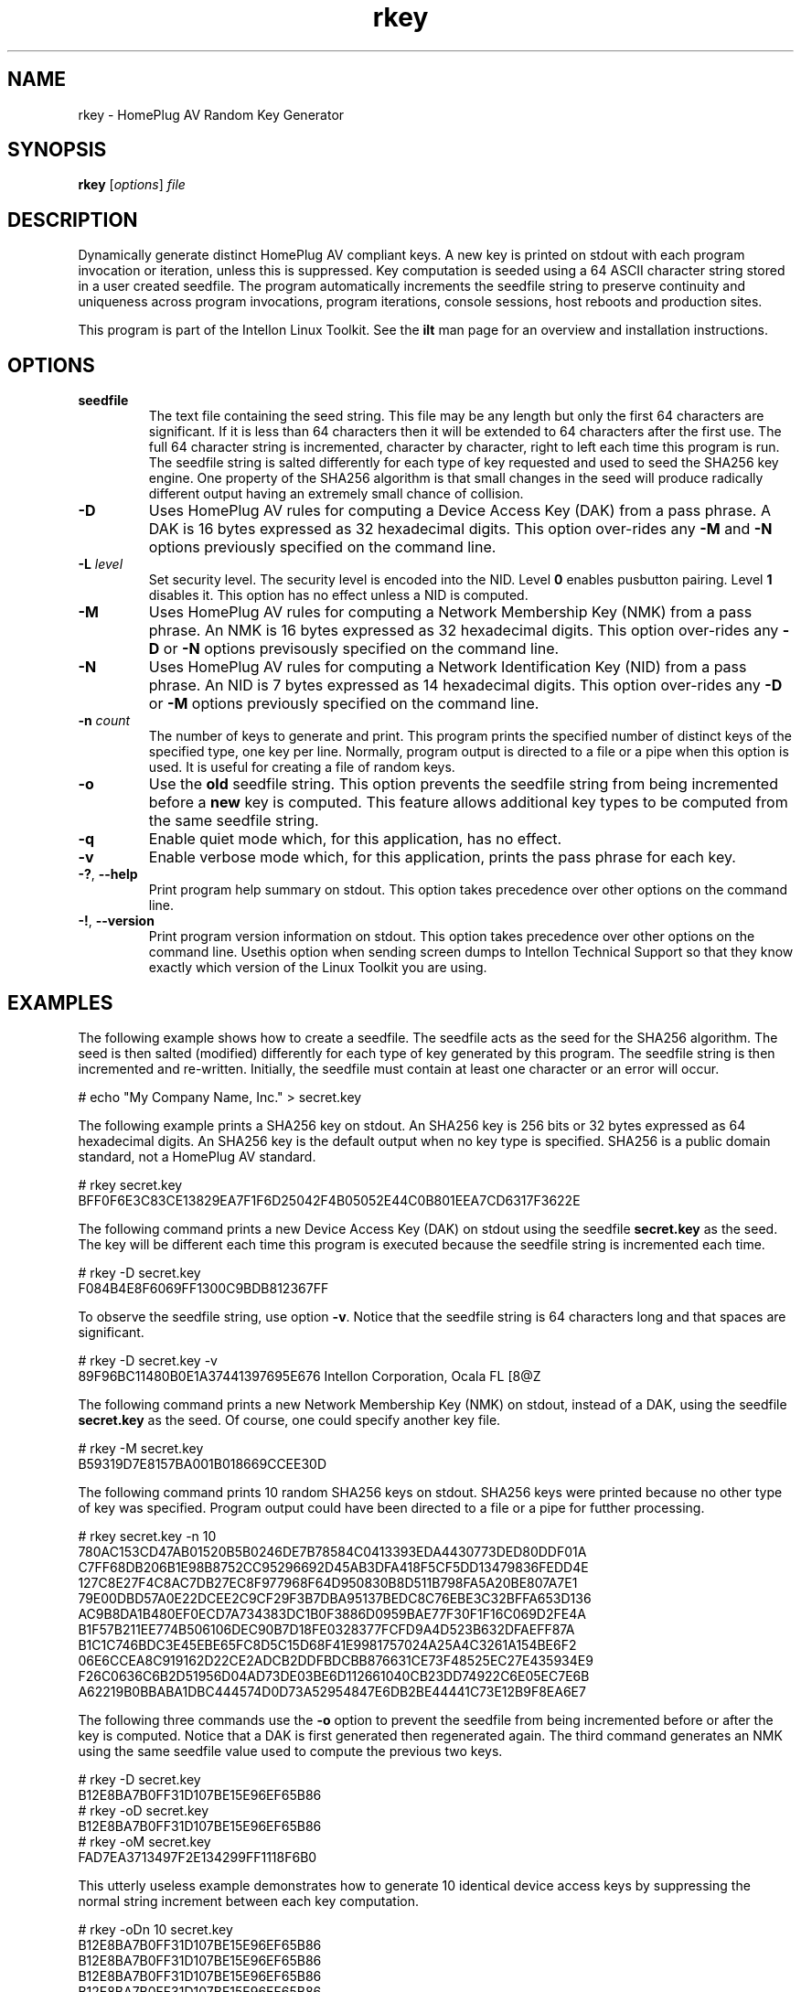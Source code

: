 .TH rkey 7 "Intellon Corporation, Ocala FL USA" "int6000-utils-linux" "Intellon Linux Toolkit"
.SH NAME
rkey - HomePlug AV Random Key Generator
.SH SYNOPSIS
.BR rkey 
.RI [ options ] 
.IR file
.SH DESCRIPTION
Dynamically generate distinct HomePlug AV compliant keys. A new key is printed on stdout with each program invocation or iteration, unless this is suppressed. Key computation is seeded using a 64 ASCII character string stored in a user created seedfile. The program automatically increments the seedfile string to preserve continuity and uniqueness across program invocations, program iterations, console sessions, host reboots and production sites.
.PP
This program is part of the Intellon Linux Toolkit. See the \fBilt\fR man page for an overview and installation instructions.
.SH OPTIONS
.TP
\fBseedfile\fR
The text file containing the seed string. This file may be any length but only the first 64 characters are significant. If it is less than 64 characters then it will be extended to 64 characters after the first use. The full 64 character string is incremented, character by character, right to left each time this program is run. The seedfile string is salted differently for each type of key requested and used to seed the SHA256 key engine. One property of the SHA256 algorithm is that small changes in the seed will produce radically different output having an extremely small chance of collision. 
.TP
\fB-D\fR
Uses HomePlug AV rules for computing a Device Access Key (DAK) from a pass phrase. A DAK is 16 bytes expressed as 32 hexadecimal digits. This option over-rides any \fB-M\fR and \fB-N\fR options previously specified on the command line.
.TP
\fB-L\fR \fIlevel\fR
Set security level. The security level is encoded into the NID. Level \fB0\fR enables pusbutton pairing. Level \fB1\fR disables it. This option has no effect unless a NID is computed.
.TP
\fB-M\fR
Uses HomePlug AV rules for computing a Network Membership Key (NMK) from a pass phrase. An NMK is 16 bytes expressed as 32 hexadecimal digits. This option over-rides any \fB-D\fR or \fB-N\fR options previsously specified on the command line.
.TP
\fB-N\fR
Uses HomePlug AV rules for computing a Network Identification Key (NID) from a pass phrase. An NID is 7 bytes expressed as 14 hexadecimal digits. This option over-rides any \fB-D\fR or \fB-M\fR options previously specified on the command line.
.TP
\fB-n \fIcount\fR
The number of keys to generate and print. This program prints the specified number of distinct keys of the specified type, one key per line. Normally, program output is directed to a file or a pipe when this option is used. It is useful for creating a file of random keys.
.TP
\fB-o\fR
Use the \fBold\fR seedfile string. This option prevents the seedfile string from being incremented before a \fBnew\fR key is computed. This feature allows additional key types to be computed from the same seedfile string.
.TP
\fB-q\fR
Enable quiet mode which, for this application, has no effect.
.TP
\fB-v\fR
Enable verbose mode which, for this application, prints the pass phrase for each key.
.TP
\fB-?\fR, \fB--help\fR
Print program help summary on stdout. This option takes precedence over other options on the command line. 
.TP
\fB-!\fR, \fB--version\fR
Print program version information on stdout. This option takes precedence over other options on the command line. Usethis option when sending screen dumps to Intellon Technical Support so that they know exactly which version of the Linux Toolkit you are using.
.SH
EXAMPLES
The following example shows how to create a seedfile. The seedfile acts as the seed for the SHA256 algorithm. The seed is then salted (modified) differently for each type of key generated by this program. The seedfile string is then incremented and re-written. Initially, the seedfile must contain at least one character or an error will occur.
.PP
   # echo "My Company Name, Inc." > secret.key
.PP
The following example prints a SHA256 key on stdout. An SHA256 key is 256 bits or 32 bytes expressed as 64 hexadecimal digits. An SHA256 key is the default output when no key type is specified. SHA256 is a public domain standard, not a HomePlug AV standard. 
.PP
   # rkey secret.key
   BFF0F6E3C83CE13829EA7F1F6D25042F4B05052E44C0B801EEA7CD6317F3622E
.PP
The following command prints a new Device Access Key (DAK) on stdout using the seedfile \fBsecret.key\fR as the seed. The key will be different each time this program is executed because the seedfile string is incremented each time.
.PP
   # rkey -D secret.key
   F084B4E8F6069FF1300C9BDB812367FF
.PP
To observe the seedfile string, use option \fB-v\fR. Notice that the seedfile string is 64 characters long and that spaces are significant.
.PP
   # rkey -D secret.key -v
   89F96BC11480B0E1A37441397695E676 Intellon Corporation, Ocala FL                              [8@Z
.PP
The following command prints a new Network Membership Key (NMK) on stdout, instead of a DAK, using the seedfile \fBsecret.key\fR as the seed. Of course, one could specify another key file.
.PP
   # rkey -M secret.key     
   B59319D7E8157BA001B018669CCEE30D
.PP
The following command prints 10 random SHA256 keys on stdout. SHA256 keys were printed because no other type of key was specified. Program output could have been directed to a file or a pipe for futther processing. 
.PP
   # rkey secret.key -n 10
   780AC153CD47AB01520B5B0246DE7B78584C0413393EDA4430773DED80DDF01A
   C7FF68DB206B1E98B8752CC95296692D45AB3DFA418F5CF5DD13479836FEDD4E
   127C8E27F4C8AC7DB27EC8F977968F64D950830B8D511B798FA5A20BE807A7E1
   79E00DBD57A0E22DCEE2C9CF29F3B7DBA95137BEDC8C76EBE3C32BFFA653D136
   AC9B8DA1B480EF0ECD7A734383DC1B0F3886D0959BAE77F30F1F16C069D2FE4A
   B1F57B211EE774B506106DEC90B7D18FE0328377FCFD9A4D523B632DFAEFF87A
   B1C1C746BDC3E45EBE65FC8D5C15D68F41E9981757024A25A4C3261A154BE6F2
   06E6CCEA8C919162D22CE2ADCB2DDFBDCBB876631CE73F48525EC27E435934E9
   F26C0636C6B2D51956D04AD73DE03BE6D112661040CB23DD74922C6E05EC7E6B
   A62219B0BBABA1DBC444574D0D73A52954847E6DB2BE44441C73E12B9F8EA6E7
.PP
The following three commands use the \fB-o\fR option to prevent the seedfile from being incremented before or after the key is computed. Notice that a DAK is first generated then regenerated again. The third command generates an NMK using the same seedfile value used to compute the previous two keys.
.PP
   # rkey -D secret.key
   B12E8BA7B0FF31D107BE15E96EF65B86
   # rkey -oD secret.key
   B12E8BA7B0FF31D107BE15E96EF65B86
   # rkey -oM secret.key
   FAD7EA3713497F2E134299FF1118F6B0
.PP
This utterly useless example demonstrates how to generate 10 identical device access keys by suppressing the normal string increment between each key computation.
.PP
   # rkey -oDn 10 secret.key
   B12E8BA7B0FF31D107BE15E96EF65B86
   B12E8BA7B0FF31D107BE15E96EF65B86
   B12E8BA7B0FF31D107BE15E96EF65B86
   B12E8BA7B0FF31D107BE15E96EF65B86
   B12E8BA7B0FF31D107BE15E96EF65B86
   B12E8BA7B0FF31D107BE15E96EF65B86
   B12E8BA7B0FF31D107BE15E96EF65B86
   B12E8BA7B0FF31D107BE15E96EF65B86
   B12E8BA7B0FF31D107BE15E96EF65B86
   B12E8BA7B0FF31D107BE15E96EF65B86
.PP
This example demonstrates how to assign distinct keys to script variables or insert them on a command line using this program. Read the GNU \fBbash\fR manual for more information on shell scripting. See the \fBmodpib\fR man page for an explanation of program options shown.
.PP
   # DAK=$(rkey -D secret.key)
   # NMK=$(rkey -M secret.key)
   # echo DAK=${DAK} NMK=${NMK}
   # modpib -D $(rkey -D secret.key) -N ${NMK}
.SH RECOMMENDATIONS
The seedfile is critical to the continuity and uniqueness of generated keys. The 64 character string stored in the seedfile is incremented, character by character, right to left, with each file access unless that behavior is suppressed using the \fB-o\fR option. The SHA256 algorithm generates radially different output given minor changes in this string. The key space is huge and the probability of collision is statistically small.
.PP
Be aware that two seedfiles containing the same start string will generate the same key sequence. To minimize the chance of duplicate key values across production lines, each production line should use seedfiles having different start strings. The length of the start string is not important but it should be different for each production line. If a seedfile is lost, merely replace it with another one, as though you are opening another production line.
.PP
Mathematically, the shorter the start string the longer it will take for two different seedfiles to coincidentally produce identical output. From 12 to 24 character is a reasonable length but this is not a restriction. If you have several production lines, you may want to maintain a record of the start strings used on each line in case a new seedfile must be created.
.SH REFERENCES
See the \fBHomePlug AV Specification\fR for more information on encryption keys, pass phrases and hash algorithms used and standard \fBFIPS180-2 sec 5.3.2\fR for more information on SHA256 encoding.
.SH DISCLAIMER
Intellon Corporation reserves the right to modify program names, functionality, input format or output format in future toolkit releases without any obligation to notify or compensate toolkit users.
.SH SEE ALSO
.BR hpavkey ( 7 ),
.BR hpavkeys ( 7 ),
.BR keys ( 7 ),
.BR mac2pw ( 7 ),
.BR mac2pwd ( 7 )
.SH CREDITS
 Charles Maier <charles.maier@intellon.com>

